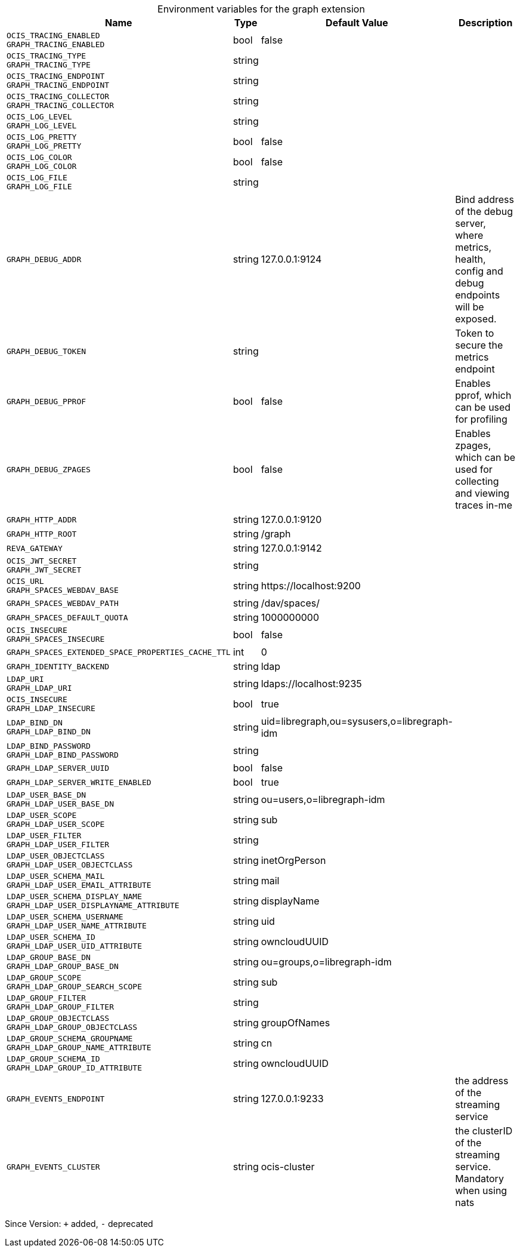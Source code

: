 [caption=]
.Environment variables for the graph extension
[width="100%",cols="~,~,~,~",options="header"]
|===
| Name
| Type
| Default Value
| Description

|`OCIS_TRACING_ENABLED` +
`GRAPH_TRACING_ENABLED`
| bool
| false
| 

|`OCIS_TRACING_TYPE` +
`GRAPH_TRACING_TYPE`
| string
| 
| 

|`OCIS_TRACING_ENDPOINT` +
`GRAPH_TRACING_ENDPOINT`
| string
| 
| 

|`OCIS_TRACING_COLLECTOR` +
`GRAPH_TRACING_COLLECTOR`
| string
| 
| 

|`OCIS_LOG_LEVEL` +
`GRAPH_LOG_LEVEL`
| string
| 
| 

|`OCIS_LOG_PRETTY` +
`GRAPH_LOG_PRETTY`
| bool
| false
| 

|`OCIS_LOG_COLOR` +
`GRAPH_LOG_COLOR`
| bool
| false
| 

|`OCIS_LOG_FILE` +
`GRAPH_LOG_FILE`
| string
| 
| 

|`GRAPH_DEBUG_ADDR`
| string
| 127.0.0.1:9124
| Bind address of the debug server, where metrics, health, config and debug endpoints will be exposed.

|`GRAPH_DEBUG_TOKEN`
| string
| 
| Token to secure the metrics endpoint

|`GRAPH_DEBUG_PPROF`
| bool
| false
| Enables pprof, which can be used for profiling

|`GRAPH_DEBUG_ZPAGES`
| bool
| false
| Enables zpages, which can  be used for collecting and viewing traces in-me

|`GRAPH_HTTP_ADDR`
| string
| 127.0.0.1:9120
| 

|`GRAPH_HTTP_ROOT`
| string
| /graph
| 

|`REVA_GATEWAY`
| string
| 127.0.0.1:9142
| 

|`OCIS_JWT_SECRET` +
`GRAPH_JWT_SECRET`
| string
| 
| 

|`OCIS_URL` +
`GRAPH_SPACES_WEBDAV_BASE`
| string
| \https://localhost:9200
| 

|`GRAPH_SPACES_WEBDAV_PATH`
| string
| /dav/spaces/
| 

|`GRAPH_SPACES_DEFAULT_QUOTA`
| string
| 1000000000
| 

|`OCIS_INSECURE` +
`GRAPH_SPACES_INSECURE`
| bool
| false
| 

|`GRAPH_SPACES_EXTENDED_SPACE_PROPERTIES_CACHE_TTL`
| int
| 0
| 

|`GRAPH_IDENTITY_BACKEND`
| string
| ldap
| 

|`LDAP_URI` +
`GRAPH_LDAP_URI`
| string
| ldaps://localhost:9235
| 

|`OCIS_INSECURE` +
`GRAPH_LDAP_INSECURE`
| bool
| true
| 

|`LDAP_BIND_DN` +
`GRAPH_LDAP_BIND_DN`
| string
| uid=libregraph,ou=sysusers,o=libregraph-idm
| 

|`LDAP_BIND_PASSWORD` +
`GRAPH_LDAP_BIND_PASSWORD`
| string
| 
| 

|`GRAPH_LDAP_SERVER_UUID`
| bool
| false
| 

|`GRAPH_LDAP_SERVER_WRITE_ENABLED`
| bool
| true
| 

|`LDAP_USER_BASE_DN` +
`GRAPH_LDAP_USER_BASE_DN`
| string
| ou=users,o=libregraph-idm
| 

|`LDAP_USER_SCOPE` +
`GRAPH_LDAP_USER_SCOPE`
| string
| sub
| 

|`LDAP_USER_FILTER` +
`GRAPH_LDAP_USER_FILTER`
| string
| 
| 

|`LDAP_USER_OBJECTCLASS` +
`GRAPH_LDAP_USER_OBJECTCLASS`
| string
| inetOrgPerson
| 

|`LDAP_USER_SCHEMA_MAIL` +
`GRAPH_LDAP_USER_EMAIL_ATTRIBUTE`
| string
| mail
| 

|`LDAP_USER_SCHEMA_DISPLAY_NAME` +
`GRAPH_LDAP_USER_DISPLAYNAME_ATTRIBUTE`
| string
| displayName
| 

|`LDAP_USER_SCHEMA_USERNAME` +
`GRAPH_LDAP_USER_NAME_ATTRIBUTE`
| string
| uid
| 

|`LDAP_USER_SCHEMA_ID` +
`GRAPH_LDAP_USER_UID_ATTRIBUTE`
| string
| owncloudUUID
| 

|`LDAP_GROUP_BASE_DN` +
`GRAPH_LDAP_GROUP_BASE_DN`
| string
| ou=groups,o=libregraph-idm
| 

|`LDAP_GROUP_SCOPE` +
`GRAPH_LDAP_GROUP_SEARCH_SCOPE`
| string
| sub
| 

|`LDAP_GROUP_FILTER` +
`GRAPH_LDAP_GROUP_FILTER`
| string
| 
| 

|`LDAP_GROUP_OBJECTCLASS` +
`GRAPH_LDAP_GROUP_OBJECTCLASS`
| string
| groupOfNames
| 

|`LDAP_GROUP_SCHEMA_GROUPNAME` +
`GRAPH_LDAP_GROUP_NAME_ATTRIBUTE`
| string
| cn
| 

|`LDAP_GROUP_SCHEMA_ID` +
`GRAPH_LDAP_GROUP_ID_ATTRIBUTE`
| string
| owncloudUUID
| 

|`GRAPH_EVENTS_ENDPOINT`
| string
| 127.0.0.1:9233
| the address of the streaming service

|`GRAPH_EVENTS_CLUSTER`
| string
| ocis-cluster
| the clusterID of the streaming service. Mandatory when using nats
|===

Since Version: `+` added, `-` deprecated
